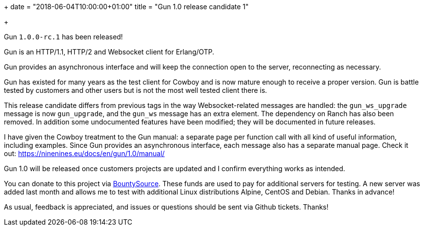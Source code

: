 +++
date = "2018-06-04T10:00:00+01:00"
title = "Gun 1.0 release candidate 1"

+++

Gun `1.0.0-rc.1` has been released!

Gun is an HTTP/1.1, HTTP/2 and Websocket client
for Erlang/OTP.

Gun provides an asynchronous interface and will
keep the connection open to the server, reconnecting
as necessary.

Gun has existed for many years as the test client
for Cowboy and is now mature enough to receive a
proper version. Gun is battle tested by customers
and other users but is not the most well tested
client there is.

This release candidate differs from previous tags
in the way Websocket-related messages are handled:
the `gun_ws_upgrade` message is now `gun_upgrade`,
and the `gun_ws` message has an extra element. The
dependency on Ranch has also been removed. In
addition some undocumented features have been
modified; they will be documented in future
releases.

I have given the Cowboy treatment to the Gun manual:
a separate page per function call with all kind
of useful information, including examples. Since
Gun provides an asynchronous interface, each message
also has a separate manual page. Check it out:
https://ninenines.eu/docs/en/gun/1.0/manual/

Gun 1.0 will be released once customers projects
are updated and I confirm everything works as intended.

You can donate to this project via
https://salt.bountysource.com/teams/ninenines[BountySource].
These funds are used to pay for additional servers for
testing. A new server was added last month and allows
me to test with additional Linux distributions Alpine,
CentOS and Debian. Thanks in advance!

As usual, feedback is appreciated, and issues or
questions should be sent via Github tickets. Thanks!
